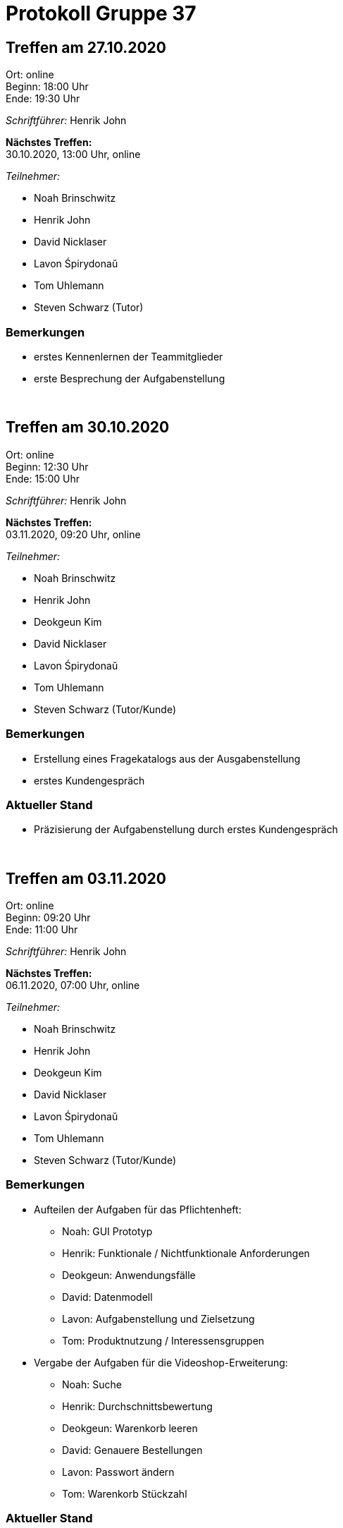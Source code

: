 = Protokoll Gruppe 37

== Treffen am 27.10.2020

Ort:      online +
Beginn:   18:00 Uhr +
Ende:     19:30 Uhr

__Schriftführer:__ Henrik John

*Nächstes Treffen:* +
30.10.2020, 13:00 Uhr, online

__Teilnehmer:__

- Noah Brinschwitz
- Henrik John
- David Nicklaser
- Lavon Śpirydonaŭ
- Tom Uhlemann
- Steven Schwarz (Tutor)

=== Bemerkungen

* erstes Kennenlernen der Teammitglieder
* erste Besprechung der Aufgabenstellung

{nbsp} +

== Treffen am 30.10.2020

Ort:      online +
Beginn:   12:30 Uhr +
Ende:     15:00 Uhr

__Schriftführer:__ Henrik John

*Nächstes Treffen:* +
03.11.2020, 09:20 Uhr, online

__Teilnehmer:__

- Noah Brinschwitz
- Henrik John
- Deokgeun Kim
- David Nicklaser
- Lavon Śpirydonaŭ
- Tom Uhlemann
- Steven Schwarz (Tutor/Kunde)

=== Bemerkungen

* Erstellung eines Fragekatalogs aus der Ausgabenstellung
* erstes Kundengespräch

=== Aktueller Stand

* Präzisierung der Aufgabenstellung durch erstes Kundengespräch

{nbsp} +

== Treffen am 03.11.2020

Ort:      online +
Beginn:   09:20 Uhr +
Ende:     11:00 Uhr

__Schriftführer:__ Henrik John

*Nächstes Treffen:* +
06.11.2020, 07:00 Uhr, online

__Teilnehmer:__

- Noah Brinschwitz
- Henrik John
- Deokgeun Kim
- David Nicklaser
- Lavon Śpirydonaŭ
- Tom Uhlemann
- Steven Schwarz (Tutor/Kunde)

=== Bemerkungen

* Aufteilen der Aufgaben für das Pflichtenheft: +
** Noah: GUI Prototyp +
** Henrik: Funktionale / Nichtfunktionale Anforderungen +
** Deokgeun: Anwendungsfälle +
** David: Datenmodell +
** Lavon: Aufgabenstellung und Zielsetzung +
** Tom: Produktnutzung / Interessensgruppen +

* Vergabe der Aufgaben für die Videoshop-Erweiterung: +
** Noah: Suche +
** Henrik: Durchschnittsbewertung +
** Deokgeun: Warenkorb leeren +
** David: Genauere Bestellungen +
** Lavon: Passwort ändern +
** Tom: Warenkorb Stückzahl +

=== Aktueller Stand

* weiteres Einarbeiten in Spring (Boot), Salespoint, Thymeleaf, etc. anhand erster Arbeiten an Videoshop-Erweiterung

{nbsp} +

== Treffen am 06.11.2020

Ort:      online +
Beginn:   07:00 Uhr +
Ende:     11:00 Uhr

__Schriftführer:__ Henrik John

*Nächstes Treffen:* +
10.11.2020, 09:20 Uhr, online

__Teilnehmer:__

- Noah Brinschwitz
- Henrik John
- David Nicklaser
- Lavon Śpirydonaŭ
- Tom Uhlemann

=== Bemerkungen

* Arbeit mit CRC-Karten
* Besprechen des Vorgehens zum Erreichen des ersten Meilensteins

=== Aktueller Stand

* Entwurf eines ersten Modells auf Grundlage von CRC-Karten
* erste Arbeiten an Pflichtenheft

{nbsp} +

== Treffen am 10.11.2020

Ort:      online +
Beginn:   09:20 Uhr +
Ende:     11:00 Uhr

__Schriftführer:__ Henrik John

*Nächstes Treffen:* +
17.11.2020, 09:20 Uhr, online

__Teilnehmer:__

- Noah Brinschwitz
- Henrik John
- Deokgeun Kim
- David Nicklaser
- Lavon Śpirydonaŭ
- Tom Uhlemann
- Steven Schwarz (Tutor/Kunde)

=== Bemerkungen

* erste Arbeiten an Pflichtenheft vorgestellt
* Beginn mit Arbeiten an UML-Diagrammen

=== Aktueller Stand

* Arbeit an Pflichtenheft fortgesetzt

== Treffen am 17.11.2020

Ort:      online +
Beginn:   09:20 Uhr +
Ende:     11:00 Uhr

__Schriftführer:__ Henrik John

*Nächstes Treffen:* +
24.11.2020, 09:20 Uhr, online

__Teilnehmer:__

- Noah Brinschwitz
- Henrik John
- Deokgeun Kim
- David Nicklaser
- Lavon Śpirydonaŭ
- Tom Uhlemann
- Steven Schwarz (Tutor/Kunde)

=== Bemerkungen

* Verteilung der Komponenten an die Teammitglieder: 
** Lavon, Noah: Weinkatalog
** David: Bestellung/Warenkorb
** Henrik: Kunden/Mitarbeiter
** Tom: Lager/Nachbestellung
** Deokgeun: Rechnung

=== Aktueller Stand

* Pflichtenheft fertiggestellt
* Videoshop-Erweiterung jeweils fertiggestellt

== Treffen am 24.11.2020

Ort:      online +
Beginn:   09:20 Uhr +
Ende:     11:00 Uhr

__Schriftführer:__ Henrik John

*Nächstes Treffen:* +
01.12.2020, 09:20 Uhr, online

__Teilnehmer:__

- Noah Brinschwitz
- Henrik John
- Deokgeun Kim
- David Nicklaser
- Lavon Śpirydonaŭ
- Tom Uhlemann
- Steven Schwarz (Tutor/Kunde)

=== Bemerkungen

* Vergabe der Aufgaben für die Entwicklerdokumentation:
** Lavon: Einführung und Ziele
** Tom: Randbedingungen
** David: Kontextabgrenzung, Rückverfolgbarkeit zwischen Analyse- und Entwurfsmodell
** Henrik: Erfüllung der Qualitätsziele, Softwarearchitektur
** Deokgeun: Architekturentscheidungen, Verwendung externer Frameworks
** Baustein- und Laufzeitsicht jeder für seine Komponente

=== Aktueller Stand

* Komponenten verteilt
* mit Arbeit an Entwicklerdokumentation begonnen

== Treffen am 01.12.2020

Ort:      online +
Beginn:   09:20 Uhr +
Ende:     11:00 Uhr

__Schriftführer:__ Henrik John

*Nächstes Treffen:* +
08.12.2020, 09:20 Uhr, online

__Teilnehmer:__

- Noah Brinschwitz
- Henrik John
- Deokgeun Kim
- David Nicklaser
- Lavon Śpirydonaŭ
- Tom Uhlemann
- Steven Schwarz (Tutor/Kunde)

=== Bemerkungen

* Vorbereitungen für Zwischenpräsentation

=== Aktueller Stand

* Entwicklerdokumentation und Testplan vorläufig fertig- und vorgestellt
* Anwendungsprototyp fertig- und vorgestellt

////

== Template:

Treffen am XX.XX.20XX

Ort:      Ort des Treffens +
Beginn:   xx:xx Uhr +
Ende:     xx:xx Uhr

__Schriftführer:__

*Nächstes Treffen:* +
XX.XX.20XX, xx:xx Uhr, Ort des nächsten Treffens

__Teilnehmer:__
//Tabellarisch oder Aufzählung, Kennzeichnung von Teilnehmern mit besonderer Rolle (z.B. Kunde)

- Teilnehmer 1
- Teilnehmer 2
- ...

== Bemerkungen
Verwarnungen, besondere Vorfälle, Organisatorisches, wichtige getroffene Entscheidungen

== Retrospektive des letzten Sprints
*Issue referenziert die Issue ID von GitHub*
// Wie ist der Status der im letzten Sprint erstellten Issues/veteilten Aufgaben?

// See http://asciidoctor.org/docs/user-manual/=tables
[option="headers"]
|===
|Issue |Aufgabe |Status |Bemerkung
|…     |…       |…      |…
|===


== Aktueller Stand
Anmerkungen und Kritik zum aktuellen Stand der Software, den Diagrammen und den
Dokumenten.

== Planung des nächsten Sprints
*Issue referenziert die Issue ID von GitHub*

// See http://asciidoctor.org/docs/user-manual/=tables
[option="headers"]
|===
|Issue |Titel |Beschreibung |Verantwortlicher |Status
|…     |…     |…            |…                |…
|===

////
